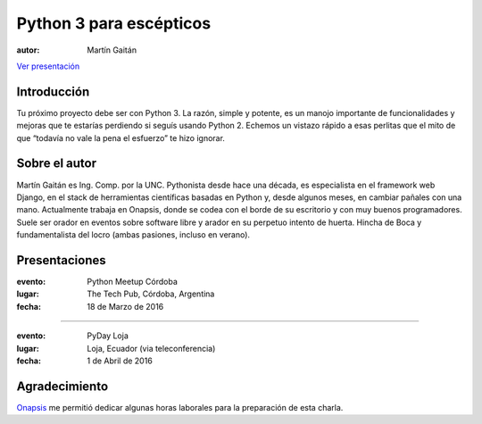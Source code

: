 ========================
Python 3 para escépticos
========================



:autor: Martín Gaitán

.. image:: http://mgaitan.github.com/curso-django/slides/static/img/cc_by_sa-3.png
   :align: center


`Ver presentación <https://nbviewer.jupyter.org/format/slides/github/mgaitan/charla_py3/blob/master/py3.ipynb#/>`_

Introducción
============

Tu próximo proyecto debe ser con Python 3. La razón, simple y potente, es un manojo importante de
funcionalidades y mejoras que te estarías perdiendo si seguís usando Python 2. Echemos un
vistazo rápido a esas perlitas que el mito de que “todavía no vale la pena el esfuerzo” te hizo ignorar.

Sobre el autor
==============

Martín Gaitán es Ing. Comp. por la UNC. Pythonista desde hace una década, es especialista
en el framework web Django, en el stack de herramientas científicas basadas en Python y,
desde algunos meses, en cambiar pañales con una mano.
Actualmente trabaja en Onapsis, donde se codea con el borde de su escritorio y con muy buenos programadores. Suele ser orador en eventos
sobre software libre y arador en su perpetuo intento de huerta. Hincha
de Boca y fundamentalista del locro (ambas pasiones, incluso en verano).

Presentaciones
==============

:evento: Python Meetup Córdoba
:lugar: The Tech Pub, Córdoba, Argentina
:fecha: 18 de Marzo de 2016

----

:evento: PyDay Loja
:lugar: Loja, Ecuador  (via teleconferencia)
:fecha: 1 de Abril de 2016


Agradecimiento
==============

`Onapsis <http://onapsis.com>`_ me permitió dedicar algunas horas laborales para la preparación
de esta charla.


